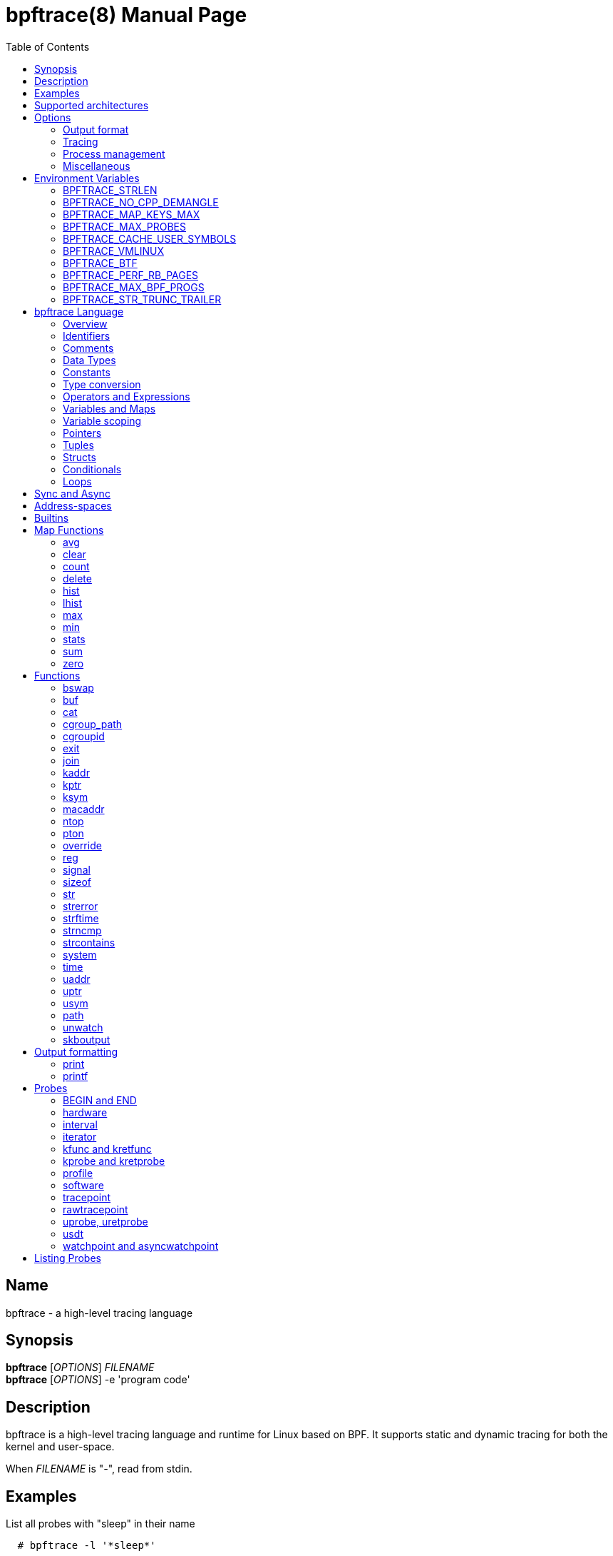 = bpftrace(8)
:doctype: manpage
:toc: true

////
Style guide:
- one sentence per line
////

== Name

bpftrace - a high-level tracing language

== Synopsis

*bpftrace* [_OPTIONS_] _FILENAME_ +
*bpftrace* [_OPTIONS_] -e 'program code'

== Description

bpftrace is a high-level tracing language and runtime for Linux based on BPF.
It supports static and dynamic tracing for both the kernel and user-space.

When _FILENAME_ is "_-_", read from stdin.

== Examples

List all probes with "sleep" in their name::
----
  # bpftrace -l '*sleep*'
----

Trace processes calling sleep::
----
  # bpftrace -e 'kprobe:do_nanosleep { printf("%d sleeping\n", pid); }'
----

Trace processes calling sleep while spawning `sleep 5` as a child process::
----
  # bpftrace -e 'kprobe:do_nanosleep { printf("%d sleeping\n", pid); }' -c 'sleep 5'
----

== Supported architectures

x86_64, arm64 and s390x

== Options

////
Custom prefix to easily link section
////
:idprefix: flags_

=== Output format

*-B* _MODE_::
  Set the buffer mode for stdout. Valid values are::

    *none* No buffering. Each I/O is written as soon as possible +
    *line* Data is written on the first newline or when the buffer is full.
    This is the default mode. +
    *full* Data is written once the buffer is full.

*-f* _FORMAT_::
  Set the output format. Valid values are::

    *json* +
    *text*

*-o* _FILENAME_::
  Write bpftrace tracing output to _FILENAME_ instead of stdout.
  This doesn't include child process (*-c* option) output.
  Errors are still written to stderr.

*--no-warnings*::
  Suppress all warning messages created by bpftrace.

=== Tracing

*-e* _PROGRAM_::
  Execute _PROGRAM_ instead of reading the program from a file

*-I* _DIR_::
  Add the directory _DIR_ to the search path for C headers.
  This option can be used multiple times.

*--include* _FILENAME_::
  Add _FILENAME_ as an include for the pre-processor.
  This is equal to adding '#include _FILENAME_' to the start bpftrace program.
  This option can be used multiple times.

*-l* [_SEARCH_]::
  List all probes that match the _SEARCH_ pattern.
  If the pattern is omitted all probes will be listed.
  This pattern supports wildcards in the same way that probes do.
  E.g. '-l kprobe:*file*' to list all 'kprobes' with 'file' in the
  name. For more details see the <<Listing Probes>> section.

*--unsafe*::
  Some calls, like 'system', are marked as unsafe as they can have dangerous side effects ('system("rm -rf")') and are disabled by default.
  This flag allows their use.

*-k*::
  Errors from bpf-helpers(7) are silently ignored by default which can lead to strange results.
  This flag enables the detection of errors (except for errors from 'probe_read_*').
  When errors occurs bpftrace will log an error containing the source location and the error code:
----
stdin:48-57: WARNING: Failed to probe_read_user_str: Bad address (-14)
u:lib.so:"fn(char const*)" { printf("arg0:%s\n", str(arg0));}
                                                 ~~~~~~~~~
----

*-kk*::
  Same as '-k' but also includes the errors from 'probe_read_*' helpers.


=== Process management

*-p* _PID_::
  Attach to the process with _PID_. If the process terminates, bpftrace will also terminate.
  When using USDT probes they will be attached to only this process.

*-c* _COMMAND_::
  Run _COMMAND_ as a child process.
  When the child terminates bpftrace stops as well, as if 'exit()' has been called.
  If bpftrace terminates before the child process does the child process will be terminated with a SIGTERM.
  If used, 'USDT' probes these will only be attached to the child process.
  To avoid a race condition when using 'USDTs' the child is stopped after 'execve' using 'ptrace(2)' and continued when all 'USDT' probes are attached. +
  The child PID is available to programs as the 'cpid' builtin. +
  The child process runs with the same privileges as bpftrace itself (usually root).

*--usdt-file-activation*::
  activate usdt semaphores based on file path

=== Miscellaneous

*--info*::
  Print detailed information about features supported by the kernel and the bpftrace build.

*-h, --help*::
  Print the help summary

*-V, --version*::
  Print bpftrace version information

*-v*::
  verbose messages

*-d*::
  debug mode

*-dd*::
  verbose debug mode

////
!
!
!
This prefix reset must be at the end of the section, else cross references break
!
!
////

== Environment Variables

Some behavior can only be controlled through environment variables.
This section lists all those variables.

////
Custom prefix to easily link section
////
:idprefix: envvar_



=== BPFTRACE_STRLEN

Default: 64

Number of bytes allocated on the BPF stack for the string returned by `str()`.

Make this larger if you wish to read bigger strings with str().

Beware that the BPF stack is small (512 bytes).

Support for even larger strings is [being discussed](https://github.com/iovisor/bpftrace/issues/305).

=== BPFTRACE_NO_CPP_DEMANGLE

Default: 0

C++ symbol demangling in user space stack traces is enabled by default.

This feature can be turned off by setting the value of this environment variable to `1`.

=== BPFTRACE_MAP_KEYS_MAX

Default: 4096

This is the maximum number of keys that can be stored in a map.
Increasing the value will consume more memory and increase startup times.
There are some cases where you will want to: for example, sampling stack traces, recording timestamps for each page, etc.

=== BPFTRACE_MAX_PROBES

Default: 512

This is the maximum number of probes that bpftrace can attach to.
Increasing the value will consume more memory, increase startup times and can incur high performance overhead or even freeze or crash the system.

=== BPFTRACE_CACHE_USER_SYMBOLS

Default: 0 if ASLR is enabled on system and `-c` option is not given; otherwise 1

By default, bpftrace caches the results of symbols resolutions only when ASLR (Address Space Layout Randomization) is disabled.
This is because the symbol addresses change with each execution with ASLR.
However, disabling caching may incur some performance penalty.
Set this env variable to 1 to force bpftrace to cache.

=== BPFTRACE_VMLINUX

Default: None

This specifies the vmlinux path used for kernel symbol resolution when attaching kprobe to offset.
If this value is not given, bpftrace searches vmlinux from pre defined locations.
See src/attached_probe.cpp:find_vmlinux() for details.

=== BPFTRACE_BTF

Default: None

The path to a BTF file.
By default, bpftrace searches several locations to find a BTF file.
See src/btf.cpp for the details.

=== BPFTRACE_PERF_RB_PAGES

Default: 64

Number of pages to allocate per CPU for perf ring buffer.
The value must be a power of 2.

If you're getting a lot of dropped events bpftrace may not be processing events in the ring buffer fast enough.
It may be useful to bump the value higher so more events can be queued up.
The tradeoff is that bpftrace will use more memory.

=== BPFTRACE_MAX_BPF_PROGS

Default: 512

This is the maximum number of BPF programs (functions) that bpftrace can generate.
The main purpose of this limit is to prevent bpftrace from hanging since generating a lot of probes
takes a lot of resources (and it should not happen often).

=== BPFTRACE_STR_TRUNC_TRAILER

Default: `..`

Trailer to add to strings that were truncated. Set to empty string to disable truncation trailers.

////
!
!
!
This prefix reset must be at the end of the section, else cross references break
!
!
////

:idprefix: _

////
Custom prefix to easily link to a section
////
:idprefix: language_

== bpftrace Language

=== Overview

The `bpftrace` (`bt`) language is inspired by the D language used by `dtrace` and uses the same program structure.
Each script consists of an preamble and one or more action blocks.

----
preamble

actionblock1
actionblock2
----

Preprocessor and type definitions take place in the preamble:

----
#include <linux/socket.h>
#define RED "\033[31m"

struct S {
  int x;
}
----


Each action block consists of three parts:

----
probe[,probe]
/predicate/ {
  action
}
----

Probes::
  A probe specifies the event and event type to attach too.

Predicate::
  The predicate is optional condition that must be met for the action to be executed.

Action::
  Actions are the programs that run when an event fires (and the predicate is met).
An action is a semicolon (`;`) separated list of statements and always enclosed by brackets `{}`

A basic script that traces the `open(2)` and `openat(2)` system calls can be written as follows:

----
BEGIN
{
	printf("Tracing open syscalls... Hit Ctrl-C to end.\n");
}

tracepoint:syscalls:sys_enter_open,
tracepoint:syscalls:sys_enter_openat
{
	printf("%-6d %-16s %s\n", pid, comm, str(args->filename));
}
----

This script has two action blocks and a total of 3 probes.
The first action block uses the special `BEGIN` probe, which fires once during `bpftrace` startup.
This probe is used to print a header, indicating that the tracing has started.

The second action block uses two probes, one for `open` and one for `openat`, and defines an action that prints the file being `open` ed as well as the `pid` and `comm` of the process that execute the syscall.
See the <<Probes>> section for details on the available probe types.

=== Identifiers

Identifiers must match the following regular expression: `[_a-zA-Z][_a-zA-Z0-9]*`

=== Comments

Both single line and multi line comments are supported.

----
// A single line comment
i:s:1 { // can also be used to comment inline
/*
 a multi line comment

*/
  print(/* inline comment block */ 1);
}
----

=== Data Types

The following fundamental integer types are provided by the language.

[cols="~,~"]
|===
|*Type*
|*Description*

|uint8
|Unsigned 8 bit integer

|int8
|Signed 8 bit integer

|uint16
|Unsigned 16 bit integer

|int16
|Signed 16 bit integer

|uint32
|Unsigned 32 bit integer

|int32
|Signed 32 bit integer

|uint64
|Unsigned 64 bit integer

|int64
|Signed 64 bit integer
|===

==== Floating-point

Floating-point numbers are not supported by BPF and therefore not by bpftrace.

=== Constants

Integers constants can be defined in the following formats:

- decimal (base 10)
- octal (base 8)
- hexadecimal (base 16)
- scientific (base 10)

Octal constants have to be prefixed with a `0`, e.g. `0123`.
Hexadecimal constants start with either `0x` or `0X`, e.g. `0x10`.
Scientific are written in the `<m>e<n>` format which is a shorthand for `m*10^n`, e.g. `$i = 2e3;`.
Note that scientific literals are integer only due to the lack of floating point support, `1e-3` is not valid.

To improve the readability of big literals a underscore `_` can be used as field separator, e.g. 1_000_123_000.

Integer suffixes as found in the C language are parsed by bpftrace to ensure compatibility with C headers/definitions but they're not used as size specifiers.
`123UL`, `123U` and `123LL` all result in the same integer type with a value of `123`.

Character constants can be defined by enclosing the character in single quotes, e.g. `$c = 'c';`.

String constants can be defined by enclosing the character string in double quotes, e.g. `$str = "Hello world";`.

Characters and strings support the following escape sequences:

[cols="~,~"]
|===
| \n
|Newline

| \t
|Tab

| \0nn
|Octal value nn

| \xnn
|Hexadecimal value nn

|===

=== Type conversion

Integer and pointer types can be converted using explicit type conversion with an expression like:

----
$y = (uint32) $z;
$py = (int16 *) $pz;
----

Integer casts to a higher rank are sign extended.
Conversion to a lower rank is done by zeroing leading bits.

=== Operators and Expressions

==== Arithmetic Operators

The following operators are available for integer arithmetic:

[cols="~,~"]
|===
| +
|integer addition

| -
|integer subtraction

| *
|integer multiplication

| /
|integer division

| %
|integer modulo

|===

// TODO: Words about integer conversion when types mismatch

==== Logical Operators

[cols="~,~"]
|===
| &&
| Logical AND

| \|\|
| Logical OR

| !
| Logical NOT

|===

==== Bitwise Operators

[cols="~,~"]
|===
| &
| AND

| \|
| OR

| ^
| XOR

| <<
| Left shift the left-hand operand by the number of bits specified by the right-hand expression value

| >>
| Right shift the left-hand operand by the number of bits specified by the right-hand expression value
|===


==== Relational Operators

The following relational operators are defined for integers and pointers.

[cols="~,~"]
|===
| <
| left-hand expression is less than right-hand

| \<=
| left-hand expression is less than or equal to right-hand

| >
| left-hand expression is bigger than right-hand

| >=
| left-hand expression is bigger or equal to than right-hand

| ==
| left-hand expression equal to right-hand

| !=
| left-hand expression not equal to right-hand

|===

The following relation operators are available for comparing strings and integer arrays.

[cols="~,~"]
|===

| ==
| left-hand string equal to right-hand

| !=
| left-hand string not equal to right-hand

|===


==== Assignment Operators

The following assignment operators can be used on both `map` and `scratch` variables:

[cols="~,~"]
|===

| =
| Assignment, assign the right-hand expression to the left-hand variable

| <\<=
| Update the variable with its value left shifted by the number of bits specified by the right-hand expression value

| >>=
| Update the variable with its value right shifted by the number of bits specified by the right-hand expression value

| +=
| Increment the variable by the right-hand expression value

| -=
| Decrement the variable by the right-hand expression value

| *=
| Multiple the variable by the right-hand expression value

| /=
| Divide the variable by the right-hand expression value

| %=
| Modulo the variable by the right-hand expression value

| &=
| Bitwise AND the variable by the right-hand expression value

| \|=
| Bitwise OR the variable by the right-hand expression value

| ^=
| Bitwise XOR the variable by the right-hand expression value

|===


All these operators are syntactic sugar for combining assignment with the specified operator.
`@ -= 5` is equal to `@ = @ - 5`.


==== Increment and Decrement Operators

The increment (`\++`) and decrement (`--`) operators can be used on integer and pointer variables to increment their value by one.
They can only be used on variables and can either be applied as prefix or suffix.
The difference is that the expression `x++` returns the original value of `x`, before it got incremented while `++x` returns the value of `x` post increment.
E.g.

----
$x = 10;
$y = $x--; // y = 10; x = 9
$a = 10;
$b = --$a; // a = 9; b = 9
----


Note that maps will be implicitly declared and initialized to 0 if not already declared or defined.
Scratch variables must be initialized before using these operators.

=== Variables and Maps

bpftrace knows two types of variables, `scratch` and `map`.

'scratch' variables are kept on the BPF stack and only exists during the execution of the action block and cannot be accessed outside of the program.
Scratch variable names always start with a `$`, e.g. `$myvar`.

'map' variables use BPF 'maps'.
These exist for the lifetime of `bpftrace` itself and can be accessed from all action blocks and user-space.
Map names always start with a `@`, e.g. `@mymap`.

All valid identifiers can be used as `name`.

The data type of a variable is automatically determined during first assignment and cannot be changed afterwards.

==== Associative Arrays

Associative arrays are a collection of elements indexed by a key, similar to the hash tables found in languages like C++ (`std::map`) and Python (`dict`).
They're a variant of 'map' variables.

----
@name[key] = expression
@name[key1,key2] = expression
----

Just like with any variable the type is determined on first use and cannot be modified afterwards.
This applies to both the key(s) and the value type.

The following snippet creates a map with key signature `[int64, string[16]]` and a value type of `int64`:

----
@[pid, comm]++
----

=== Variable scoping

// TODO

=== Pointers

Pointers in bpftrace are similar to those found in `C`.
// TODO, not true yet

=== Tuples

bpftrace has support for immutable N-tuples (`n > 1`).
A tuple is a sequence type (like an array) where, unlike an array, every element can have a different type.

Tuples are a comma separated list of expressions, enclosed in brackets, `(1,2)`
Individual fields can be accessed with the `.` operator.
Tuples are zero indexed like arrays are.

----
i:s:1 {
  $a = (1,2);
  $b = (3,4, $a);
  print($a);
  print($b);
  print($b.0);
}
----

Prints:
----
(1, 2)
(3, 4, (1, 2))
3
----

==== Arrays

bpftrace supports accessing one-dimensional arrays like those found in `C`.

Constructing arrays from scratch, like `int a[] = {1,2,3}` in `C`, is not supported.
They can only be read into a variable from a pointer.

The `[]` operator is used to access elements.

----
struct MyStruct {
  int y[4];
}

kprobe:dummy {
  $s = (struct MyStruct *) arg0;
  print($s->y[0]);
}
----

=== Structs

`C` like structs are supported by bpftrace.
Fields are accessed with the `.` operator.
Fields of a pointer to a struct can be accessed with the `\->` operator.

Custom struct can be defined in the preamble

Constructing structs from scratch, like `struct X var = {.f1 = 1}` in `C`, is not supported.
They can only be read into a variable from a pointer.

----
struct MyStruct {
  int a;
}

kprobe:dummy {
  $ptr = (struct MyStruct *) arg0;
  $st = *$ptr;
  print($st.a);
  print($ptr->a);
}
----

=== Conditionals

Conditional expressions are supported in the form of if/else statements and the ternary operator.

The ternary operator consists of three operands: a condition followed by a `?`, the expression to execute when the condition is true followed by a `:` and the expression to execute if the condition is false.

----
condition ? ifTrue : ifFalse
----

Both the `ifTrue` and `ifFalse` expressions must be of the same type, mixing types is not allowed.

The ternary operator can be used as part of an assignment.

----
$a == 1 ? print("true") : print("false");
$b = $a > 0 ? $a : -1;
----

If/else statements, like the one in `C`, are supported.

----
if (condition) {
  ifblock
} else if (condition) {
  if2block
} else {
  elseblock
}
----

=== Loops

Since kernel 5.3 BPF supports loops as long as the verifier can prove they're bounded and fit within the instruction limit.

In bpftrace loops are available through the `while` statement.

----
while (condition) {
  block;
}
----

Within a while-loop the following control flow statements can be used:

[cols="~,~"]
|===

| continue
| skip processing of the rest of the block and jump back to the evaluation of the conditional

| break
| Terminate the loop

|===

----
i:s:1 {
  $i = 0;
  while ($i <= 100) {
    printf("%d ", $i);
    if ($i > 5) {
      break;
    }
    $i++
  }
  printf("\n");
}
----

Loop unrolling is also supported with the `unroll` statement.

----
unroll(n) {
  block;
}
----

The compiler will evaluate the block `n` times and generate the BPF code for the block `n` times.
As this happens at compile time `n` must be a constant greater than 0 (`n > 0`).

The following two probes compile into the same code:

----
i:s:1 {
  unroll(3) {
    print("Unrolled")
  }
}

i:s:1 {
  print("Unrolled")
  print("Unrolled")
  print("Unrolled")
}
----

////
!
!
!
This prefix reset must be at the end of the section, else cross references break
!
!
////

:idprefix: _

== Sync and Async

While BPF in the kernel can do a lot there are still things that can only be done from user space, like the outputting (printing) of data.
The way bpftrace handles this is by sending events from the BPF program which user-space will pick up some time in the future (usually in milliseconds).
Operations that happen in the kernel are 'synchronous' ('sync') and those that are handled in user space are 'asynchronous' ('async')

The async behaviour can lead to some unexpected behavior as updates can happen before user space had time to process the event.
One example is updating a map value in a tight loop:

----
BEGIN {
    @=0;
    unroll(10) {
      print(@);
      @++;
    }
    exit()
}
----

Maps are printed by reference not by value and as the value gets updated right after the print user-space will likely only see the final value once it processes the event:

----
@: 10
@: 10
@: 10
@: 10
@: 10
@: 10
@: 10
@: 10
@: 10
@: 10
----

== Address-spaces

Kernel and user pointers live in different address spaces which, depending on the CPU architecture, might overlap.
Trying to read a pointer that is in the wrong address space results in a runtime error.
This error is hidden by default but can be enabled with the `-kk` flag:

----
stdin:1:9-12: WARNING: Failed to probe_read_user: Bad address (-14)
BEGIN { @=*uptr(kaddr("do_poweroff")) }
        ~~~
----

bpftrace tries to automatically set the correct address space for a pointer based on the probe type, but might fail in cases where it is unclear.
The address space can be changed with the `kptr()` and `uptr()` functions.


== Builtins

Builtins are special variables built into the language.
Unlike the scratch and map variable they don't need a `$` or `@` as prefix (except for the positional parameters).

[%header,cols="~,~,~,~,~"]
|===
| Variable
| Type
| Kernel
| BPF Helper
| Description

| `$1`, `$2`, `...$n`
| int64
| n/a
| n/a
| The nth positional parameter passed to the bpftrace program.
If less than n parameters are passed this evaluates to `0`.
For string arguments use the `str()` call to retrieve the value.

| `$#`
| int64
| n/a
| n/a
| Total amount of positional parameters passed.

| `arg0`, `arg1`, `...argn`
| int64
| n/a
| n/a
| nth argument passed to the function being traced. These are extracted from the CPU registers. The amount of args passed in registers depends on the CPU architecture. (kprobes, uprobes, usdt).

| cgroup
| uint64
| 4.18
| get_current_cgroup_id
| ID of the cgroup the current task is in. Only works with cgroupv2.

| comm
| string[16]
| 4.2
| get_current_com
| `comm` of the current task. Equal to the value in `/proc/<pid>/comm`

| cpid
| uint32
| n/a
| n/a
| PID of the child process

| numaid
| uint32
| 5.8
| numa_node_id
| ID of the NUMA node executing the BPF program

| cpu
| uint32
| 4.1
| raw_smp_processor_id
| ID of the processor executing the BPF program

| curtask
| uint64
| 4.8
| get_current_task
| Pointer to `struct task_struct` of the current task

| elapsed
| uint64
| (see nsec)
| ktime_get_ns / ktime_get_boot_ns
| Nanoseconds elapsed since bpftrace initialization, based on `nsecs`

| func
| string
| n/a
| n/a
| Name of the current function being traced (kprobes,uprobes)

| gid
| uint64
| 4.2
| get_current_uid_gid
| GID of current task

| kstack
| kstack
|
| get_stackid
| Kernel stack trace

| nsecs
| uint64
| 4.1 / 5.7
| ktime_get_ns / ktime_get_boot_ns
| nanoseconds since kernel boot. On kernels that support `ktime_get_boot_ns` this includes the time spent suspended, on older kernels it does not.

| pid
| uint64
| 4.2
| get_current_pid_tgid
| Process ID (or thread group ID) of the current task.

| probe
| string
| n/na
| n/a
| Name of the current probe

| rand
| uint32
| 4.1
| get_prandom_u32
| Random number

| retval
| int64
| n/a
| n/a
| Value returned by the function being traced (kretprobe, uretprobe, kretfunc)

| `sarg0`, `sarg1`, `...sargn`
| int64
| n/a
| n/a
| nth stack value of the function being traced. (kprobes, uprobes).

| tid
| uint64
| 4.2
| get_current_pid_tgid
| Thread ID of the current task.

| uid
| uint64
| 4.2
| get_current_uid_gid
| UID of current task

| ustack
| ustack
| 4.6
| get_stackid
| Userspace stack trace

|===

////
Custom prefix to easily link to a function
////
:idprefix: functions_

== Map Functions

Map functions are built-in functions who's return value can only be assigned to maps.
The data type associated with these functions are only for internal use and are not compatible with the (integer) operators.

Functions that are marked *async* are asynchronous which can lead to unexpected behavior, see the <<Sync and Async>> section for more information.

=== avg

.variants
* `avg(int64 n)`

Calculate the running average of `n` between consecutive calls.

----
i:s:1 {
  @x++;
  @y = avg(@x);
  print(@x);
  print(@y);
}
----

Internally this keeps two values in the map: value count and running total.
The average is computed in user-space when printing by dividing the total by the count.

=== clear

.variants
* `clear(map m)`

*async*

Clear all keys/values from map `m`.

----
i:ms:100 {
  @[rand % 10] = count();
}

i:s:10 {
  print(@);
  clear(@);
}
----

=== count

.variants
* `count()`

Count how often this function is called.

Using `@=count()` is conceptually similar to `@++`.
The difference is that the `count()` function uses a map type optimized for this (PER_CPU), increasing performance.
Due to this the map cannot be accessed as a regular integer.

----
i:ms:100 {
  @ = count();
}

i:s:10 {
  print(@);
  clear(@);
}
----

=== delete

.variants
* `delete(mapkey k)`

Delete a single key from a map.
For a single value map this deletes the only element.
For an associative-array the key to delete has to be specified.

```
k:dummy {
  @scalar = 1;
  @associative[1,2] = 1;
  delete(@scalar);
  delete(@associative[1,2]);

  delete(@associative); // error
}
```

=== hist

.variants
* `hist(int64 n)`

Create a log2 histogram of `n`.

----
kretprobe:vfs_read {
  @bytes = hist(retval);
}
----

Results in:

----
@:
[1M, 2M)               3 |                                                    |
[2M, 4M)               2 |                                                    |
[4M, 8M)               2 |                                                    |
[8M, 16M)              6 |                                                    |
[16M, 32M)            16 |                                                    |
[32M, 64M)            27 |                                                    |
[64M, 128M)           48 |@                                                   |
[128M, 256M)          98 |@@@                                                 |
[256M, 512M)         191 |@@@@@@                                              |
[512M, 1G)           394 |@@@@@@@@@@@@@                                       |
[1G, 2G)             820 |@@@@@@@@@@@@@@@@@@@@@@@@@@@                         |
----

=== lhist

.variants
* `lhist(int64 n, int64 min, int64 max, int64 step)`

Create a linear histogram of `n`.
`lhist` creates `M` (`(max - min) / step`) buckets in the range `[min,max)` where each bucket is `step` in size.
Values in the range `(-inf, min)` and `(max, inf)` get their get their own bucket too, bringing the total amount of buckets created to `M+2`.

----
i:ms:1 {
  @ = lhist(rand %10, 0, 10, 1);
}

i:s:5 {
  exit();
}
----

Prints:

----
@:
[0, 1)               306 |@@@@@@@@@@@@@@@@@@@@@@@@@@@@@@@@@@@@@@@@@@@         |
[1, 2)               284 |@@@@@@@@@@@@@@@@@@@@@@@@@@@@@@@@@@@@@@@@            |
[2, 3)               294 |@@@@@@@@@@@@@@@@@@@@@@@@@@@@@@@@@@@@@@@@@@          |
[3, 4)               318 |@@@@@@@@@@@@@@@@@@@@@@@@@@@@@@@@@@@@@@@@@@@@@       |
[4, 5)               311 |@@@@@@@@@@@@@@@@@@@@@@@@@@@@@@@@@@@@@@@@@@@@        |
[5, 6)               362 |@@@@@@@@@@@@@@@@@@@@@@@@@@@@@@@@@@@@@@@@@@@@@@@@@@@@|
[6, 7)               336 |@@@@@@@@@@@@@@@@@@@@@@@@@@@@@@@@@@@@@@@@@@@@@@@@    |
[7, 8)               326 |@@@@@@@@@@@@@@@@@@@@@@@@@@@@@@@@@@@@@@@@@@@@@@      |
[8, 9)               328 |@@@@@@@@@@@@@@@@@@@@@@@@@@@@@@@@@@@@@@@@@@@@@@@     |
[9, 10)              318 |@@@@@@@@@@@@@@@@@@@@@@@@@@@@@@@@@@@@@@@@@@@@@       |
----

=== max

.variants
* `max(int64 n)`

Update the map with `n` if `n` is bigger than the current value held.

=== min

.variants
* `min(int64 n)`

Update the map with `n` if `n` is smaller than the current value held.

=== stats

.variants
* `stats(int64 n)`

`stats` combines the `count`, `avg` and `sum` calls into one.

----
kprobe:vfs_read {
  @bytes[comm] = stats(arg2);
}
----

----
@bytes[bash]: count 7, average 1, total 7
@bytes[sleep]: count 5, average 832, total 4160
@bytes[ls]: count 7, average 886, total 6208
@
----

=== sum

.variants
* `sum(int64 n)`

Calculate the sum of all `n` passed.

=== zero

.variants
* `zero(map m)`

*async*

Set all values for all keys to zero.

== Functions

Functions that are marked *async* are asynchronous which can lead to unexpected behaviour, see the <<sync and async>> section for more information.

*compile time* functions are evaluated at compile time, a static value will be compiled into the program.

*unsafe* functions can have dangerous side effects and should be used with care, the `--unsafe` flag is required for use.

=== bswap

.variants
* `uint8 bswap(uint8 n)`
* `uint16 bswap(uint16 n)`
* `uint32 bswap(uint32 n)`
* `uint64 bswap(uint64 n)`

`bswap` reverses the order of the bytes in integer `n`. In case of 8 bit integers, `n` is returned without being modified.
The return type is an unsigned integer of the same width as `n`.

=== buf

.variants
* `buf_t buf(void * data, [int64 length])`

`buf` reads `length` amount of bytes from address `data`.
The maximum value of `length` is limited to the `BPFTRACE_STRLEN` variable.
For arrays the `length` is optional, it is automatically inferred from the signature.

`buf` is address space aware and will call the correct helper based on the address space associated with `data`.

The `buf_t` object returned by `buf` can safely be printed as a hex encoded string with the `%r` format specifier.

Bytes with values >=32 and \<=126 are printed using their ASCII character, other bytes are printed in hex form (e.g. `\x00`). The `%rx` format specifier can be used to print everything in hex form, including ASCII characters. The similar `%rh` format specifier prints everything in hex form without `\x` and with spaces between bytes (e.g. `0a fe`).

----
i:s:1 {
  printf("%r\n", buf(kaddr("avenrun"), 8));
}
----

----
\x00\x03\x00\x00\x00\x00\x00\x00
\xc2\x02\x00\x00\x00\x00\x00\x00
----

=== cat

.variants
* `void cat(string namefmt, [...args])`

*async*

Dump the contents of the named file to stdout.
`cat` supports the same format string and arguments that `printf` does.
If the file cannot be opened or read an error is printed to stderr.

----
t:syscalls:sys_enter_execve {
  cat("/proc/%d/maps", pid);
}
----

----
55f683ebd000-55f683ec1000 r--p 00000000 08:01 1843399                    /usr/bin/ls
55f683ec1000-55f683ed6000 r-xp 00004000 08:01 1843399                    /usr/bin/ls
55f683ed6000-55f683edf000 r--p 00019000 08:01 1843399                    /usr/bin/ls
55f683edf000-55f683ee2000 rw-p 00021000 08:01 1843399                    /usr/bin/ls
55f683ee2000-55f683ee3000 rw-p 00000000 00:00 0
----

=== cgroup_path

.variants
* `cgroup_path cgroup_path(int cgroupid, string filter)`

Convert cgroup id to cgroup path.
This is done asynchronously in userspace when the cgroup_path value is printed,
therefore it can resolve to a different value if the cgroup id gets reassigned.
This also means that the returned value can only be used for printing.

A string literal may be passed as an optional second argument to filter cgroup
hierarchies in which the cgroup id is looked up by a wildcard expression (cgroup2
is always represented by "unified", regardless of where it is mounted).

The currently mounted hierarchy at /sys/fs/cgroup is used to do the lookup. If
the cgroup with the given id isn't present here (e.g. when running in a Docker
container), the cgroup path won't be found (unlike when looking up the cgroup
path of a process via /proc/.../cgroup).

----
BEGIN {
  $cgroup_path = cgroup_path(3436);
  print($cgroup_path);
  print($cgroup_path); /* This may print a different path */
  printf("%s %s", $cgroup_path, $cgroup_path); /* This may print two different paths */
}
----

=== cgroupid

.variants
* `uint64 cgroupid(const string path)`

*compile time*

`cgroupid` retrieves the cgroupv2 ID  of the cgroup available at `path`.

----
BEGIN {
  print(cgroupid("/sys/fs/cgroup/system.slice"));
}
----


=== exit

.variants
* `void exit()`

*async*

Terminate bpftrace, as if a `SIGTERM` was received.
The `END` probe will still trigger (if specified) and maps will be printed.

=== join

.variants
* `void join(char *arr[], [char * sep = ' '])`

*async*

`join` joins all the string array `arr` with `sep` as separator into one string.
This string will be printed to stdout directly, it cannot be used as string value.

The concatenation of the array members is done in BPF and the printing happens in userspace.

----
tracepoint:syscalls:sys_enter_execve {
  join(args->argv);
}
----

=== kaddr

.variants
* `uint64 kaddr(const string name)`

*compile time*

Get the address of the kernel symbol `name`.

The following script:

=== kptr

.variants
* `T * kptr(T * ptr)`

Marks `ptr` as a kernel address space pointer.
See the address-spaces section for more information on address-spaces.
The pointer type is left unchanged.

=== ksym

.variants
* `ksym_t ksym(uint64 addr)`

*async*

Retrieve the name of the function that contains address `addr`.
The address to name mapping happens in user-space.

The `ksym_t` type can be printed with the `%s` format specifier.

----
kprobe:do_nanosleep
{
  printf("%s\n", ksym(reg("ip")));
}
----

Prints:

----
do_nanosleep
----

=== macaddr

.variants
* `macaddr_t macaddr(char [6] mac)`

Create a buffer that holds a macaddress as read from `mac`
This buffer can be printed in the canonical string format using the `%s` format specifier.

----
kprobe:arp_create {
  printf("SRC %s, DST %s\n", macaddr(sarg0), macaddr(sarg1));
}
----

Prints:

----
SRC 18:C0:4D:08:2E:BB, DST 74:83:C2:7F:8C:FF
----

=== ntop

.variants
* `inet_t ntop([int64 af, ] int addr)`
* `inet_t ntop([int64 af, ] char addr[4])`
* `inet_t ntop([int64 af, ] char addr[16])`

`ntop` returns the string representation of an IPv4 or IPv6 address.
`ntop` will infer the address type (IPv4 or IPv6) based on the `addr` type and size.
If an integer or `char[4]` is given, ntop assumes IPv4, if a `char[16]` is given, ntop assumes IPv6.
You can also pass the address type (e.g. AF_INET) explicitly as the first parameter.

=== pton

.variants
* `char addr[4] pton(const string *addr_v4)`
* `char addr[16] pton(const string *addr_v6)`

*compile time*

`pton` converts a text representation of an IPv4 or IPv6 address to byte array.
`pton` infers the address family based on `.` or `:` in the given argument.
`pton` comes in handy when we need to select packets with certain IP addresses.

=== override

.variants
* `override(uint64 rc)`

*unsafe*

*Kernel* 4.16

*Helper* `bpf_override`

.Supported probes
* kprobe


When using `override` the probed function will not be executed and instead `rc` will be returned.

----
k:__x64_sys_getuid
/comm == "id"/ {
  override(2<<21);
}
----

----
uid=4194304 gid=0(root) euid=0(root) groups=0(root)
----

This feature only works on kernels compiled with `CONFIG_BPF_KPROBE_OVERRIDE` and only works on functions tagged `ALLOW_ERROR_INJECTION`.

bpftrace does not test whether error injection is allowed for the probed function, instead if will fail to load the program into the kernel:

----
ioctl(PERF_EVENT_IOC_SET_BPF): Invalid argument
Error attaching probe: 'kprobe:vfs_read'
----

=== reg

.variants
* `reg(const string name)`

.Supported probes
* kprobe
* uprobe

Get the contents of the register identified by `name`.
Valid names depend on the CPU architecture.

=== signal

.variants
* `signal(const string sig)`
* `signal(uint32 signum)`

*unsafe*

*Kernel* 5.3

*Helper* `bpf_send_signal`


Probe types: k(ret)probe, u(ret)probe, USDT, profile

Send a signal to the process being traced.
The signal can either be identified by name, e.g. `SIGSTOP` or by ID, e.g. `19` as found in `kill -l`.

----
kprobe:__x64_sys_execve
/comm == "bash"/ {
  signal(5);
}
----
----
$ ls
Trace/breakpoint trap (core dumped)
----

=== sizeof

.variants
* `sizeof(TYPE)`
* `sizeof(EXPRESSION)`

*compile time*

Returns size of the argument in bytes.
Similar to C/C++ `sizeof` operator.
Note that the expression does not get evaluated.

=== str

.variants
* `str(char * data [, uint32 length)`

*Helper* `probe_read_str, probe_read_{kernel,user}_str`

`str` reads a NULL terminated (`\0`) string from `data`.
The maximum string length is limited by the `BPFTRACE_STR_LEN` env variable, unless `length` is specified and shorter than the maximum.
In case the string is longer than the specified length only `length - 1` bytes are copied and a NULL byte is appended at the end.

When available (starting from kernel 5.5, see the `--info` flag) bpftrace will automatically use the `kernel` or `user` variant of `probe_read_{kernel,user}_str` based on the address space of `data`, see <<Address-spaces>> for more information.

=== strerror

.variants
* `strerror strerror(int error)`

Convert errno code to string.
This is done asynchronously in userspace when the strerror value is printed, hence the returned value can only be used for printing.

----
#include <errno.h>
BEGIN {
  print(strerror(EPERM));
}
----

=== strftime

.variants
* `strtime_t strftime(const string fmt, int64 timestamp_ns)`

*async*

Format the nanoseconds since boot timestamp `timestamp_ns` according to the format specified by `fmt`.
The time conversion and formatting happens in user space, therefore  the `timestr_t` value returned can only be used for printing using the `%s` format specifier.

bpftrace uses the `strftime(3)` function for formatting time and supports the same format specifiers.

----
i:s:1 {
  printf("%s\n", strftime("%H:%M:%S", nsecs));
}
----

bpftrace also supports the following format string extensions:

[%header,cols="~,~"]
|===
| Specifier
| Description

| `%f`
| Microsecond as a decimal number, zero-padded on the left

|===

=== strncmp

.variants
* `int64 strncmp(char * s1, char * s2, int64 n)`

`strncmp` compares up to `n` characters string `s1` and string `s2`.
If they're equal `0` is returned, else a non-zero value is returned.

bpftrace doesn't read past the length of the shortest string.

The use of the `==` and `!=` operators is recommended over calling `strncmp` directly.

=== strcontains

.variants
* `int64 strcontains(const char *haystack, const char *needle)`

`strcontains` compares whether the string haystack contains the string needle.
If needle is contained `1` is returned, else zero is returned.

bpftrace doesn't read past the length of the shortest string.

=== system

.variants
* `void system(string namefmt [, ...args])`

*unsafe*
*async*

`system` lets bpftrace run the specified command (`fork` and `exec`) until it completes and print its stdout.
The `command` is run with the same privileges as bpftrace and it blocks execution of the processing threads which can lead to missed events and delays processing of async events.


----
i:s:1 {
  time("%H:%M:%S: ");
  printf("%d\n", @++);
}
i:s:10 {
  system("/bin/sleep 10");
}
i:s:30 {
  exit();
}
----

Note how the async `time` and `printf` first print every second until the `i:s:10` probe hits, then they print every 10 seconds due to bpftrace blocking on `sleep`.

----
Attaching 3 probes...
08:50:37: 0
08:50:38: 1
08:50:39: 2
08:50:40: 3
08:50:41: 4
08:50:42: 5
08:50:43: 6
08:50:44: 7
08:50:45: 8
08:50:46: 9
08:50:56: 10
08:50:56: 11
08:50:56: 12
08:50:56: 13
08:50:56: 14
08:50:56: 15
08:50:56: 16
08:50:56: 17
08:50:56: 18
08:50:56: 19
----


`system` supports the same format string and arguments that `printf` does.

----
t:syscalls:sys_enter_execve {
  system("/bin/grep %s /proc/%d/status", "vmswap", pid);
}
----

=== time

.variants
* `void time(const string fmt)`

*async*

Format the current wall time according to the format specifier `fmt` and print it to stdout.
Unlike `strftime()` `time()` doesn't send a timestamp from the probe, instead it is the time at which user-space processes the event.

bpftrace uses the `strftime(3)` function for formatting time and supports the same format specifiers.

=== uaddr

.variants
* `T * uaddr(const string sym)`

.Supported probes
* uprobes
* uretprobes
* USDT

**Does not work with ASLR, see issue link:https://github.com/iovisor/bpftrace/issues/75[#75]**

The `uaddr` function returns the address of the specified symbol.
This lookup happens during program compilation and cannot be used dynamically.

The default return type is `uint64*`.
If the ELF object size matches a known integer size (1, 2, 4 or 8 bytes) the return type is modified to match the width (`uint8*`, `uint16*`, `uint32*` or `uint64*` resp.).
As ELF does not contain type info the type is always assumed to be unsigned.

----
uprobe:/bin/bash:readline {
  printf("PS1: %s\n", str(*uaddr("ps1_prompt")));
}
----

=== uptr

.variants
* `T * uptr(T * ptr)`

Marks `ptr` as a user address space pointer.
See the address-spaces section for more information on address-spaces.
The pointer type is left unchanged.

=== usym

.variants
* `usym_t usym(uint64 * addr)`

*async*

.Supported probes
* uprobes
* uretprobes


Equal to <<functions_ksym>> but resolves user space symbols


----
uprobe:/bin/bash:readline
{
  printf("%s\n", usym(reg("ip")));
}
----

Prints:

----
readline
----

=== path

.variants
* `char * path(struct path * path)`

*Kernel* 5.10

*Helper* bpf_d_path

Return full path referenced by struct path pointer in argument.

This function can only be used by functions that are allowed to, these functions are contained in the `btf_allowlist_d_path` set in the kernel.

=== unwatch

.variants
* `void unwatch(void * addr)`

*async*

Removes a watchpoint

=== skboutput

.variants
* `uint32 skboutput(const string path, struct sk_buff *skb, uint64 length, const uint64 offset)`

*Kernel* 5.5

*Helper* bpf_skb_output

Write sk_buff `skb` 's data section to a PCAP file in the `path`, starting from `offset` to `offset` + `length`.

The PCAP file is encapsulated in RAW IP, so no ethernet header is included.
The `data` section in the struct `skb` may contain ethernet header in some kernel contexts, you may set `offset` to 14 bytes to exclude ethernet header.

Each packet's timestamp is determined by adding `nsecs` and boot time, the accuracy varies on different kernels, see `nsecs`.

This function returns 0 on success, or a negative error in case of failure.

Environment variable `BPFTRACE_PERF_RB_PAGES` should be increased in order to capture large packets, or else these packets will be dropped.

Usage

----
# cat dump.bt
kfunc:napi_gro_receive {
  $ret = skboutput("receive.pcap", args->skb, args->skb->len, 0);
}

kfunc:dev_queue_xmit {
  // setting offset to 14, to exclude ethernet header
  $ret = skboutput("output.pcap", args->skb, args->skb->len, 14);
  printf("skboutput returns %d\n", $ret);
}

# export BPFTRACE_PERF_RB_PAGES=1024
# bpftrace dump.bt
...

# tcpdump -n -r ./receive.pcap  | head -3
reading from file ./receive.pcap, link-type RAW (Raw IP)
dropped privs to tcpdump
10:23:44.674087 IP 22.128.74.231.63175 > 192.168.0.23.22: Flags [.], ack 3513221061, win 14009, options [nop,nop,TS val 721277750 ecr 3115333619], length 0
10:23:45.823194 IP 100.101.2.146.53 > 192.168.0.23.46619: 17273 0/1/0 (130)
10:23:45.823229 IP 100.101.2.146.53 > 192.168.0.23.46158: 45799 1/0/0 A 100.100.45.106 (60)
----

== Output formatting

=== print

.variants
* `void print(T val)`

*async*

.variants
* `void print(T val)`
* `void print(@map)`
* `void print(@map, uint64 top)`
* `void print(@map, uint64 top, uint64 div)`

`print` prints a the value, which can be a map or a scalar value, with the default formatting for the type.

----
i:ms:10 { @=hist(rand); }
i:s:1 {
  print(@);
  print(123);
  print("abc");
  exit();
}
----

Prints:

----
@:
[16M, 32M)             3 |@@@                                                 |
[32M, 64M)             2 |@@                                                  |
[64M, 128M)            1 |@                                                   |
[128M, 256M)           4 |@@@@                                                |
[256M, 512M)           3 |@@@                                                 |
[512M, 1G)            14 |@@@@@@@@@@@@@@                                      |
[1G, 2G)              22 |@@@@@@@@@@@@@@@@@@@@@@                              |
[2G, 4G)              51 |@@@@@@@@@@@@@@@@@@@@@@@@@@@@@@@@@@@@@@@@@@@@@@@@@@@@|

123
abc
----


Note that maps are printed by reference while scalar values are copied.
This means that updating and printing maps in a fast loop will likely result in bogus map values as the map will be updated before userspace gets the time to dump and print it.

The printing of maps supports the optional `top` and `div` arguments.
`top` limits the printing to the top N entries with the highest integer values

----
BEGIN {
  $i = 11;
  while($i) {
    @[$i] = --$i;
  }
  print(@, 2);
  clear(@);
  exit()
}
----

----
@[9]: 9
@[10]: 10
----

The `div` argument scales the values prior to printing them.
Scaling values before storing them can result in rounding errors.
Consider the following program:

----
k:f {
  @[func] += arg0/10;
}
----

With the following sequence as numbers for arg0: `134, 377, 111, 99`.
The total is `721` which rounds to `72` when scaled by 10 but the program would print `70` due to the rounding of individual values.

Changing the print call to `print(@, 5, 2)` will take the top 5 values and scale them by 2:

----
@[6]: 3
@[7]: 3
@[8]: 4
@[9]: 4
@[10]: 5
----

=== printf

.variants
* `void printf(const string fmt, args...)`

*async*

`printf()` formats and prints data.
It behaves similar to `printf()` found in `C` and many other languages.

The format string has to be a constant, it cannot be modified at runtime.
The formatting of the string happens in user space.
Values are copied and passed by value.

bpftrace supports all the typical format specifiers like `%llx` and `%hhu`.
The non-standard ones can be found in the table below:

[%header,cols="~,~,~"]
|===
| Specifier
| Type
| Description

| r
| buffer
| Hex-formatted string to print arbitrary binary content returned by the buf (<<functions_buf>>) function.

|===

Supported escape sequences

Colors are supported too, using standard terminal escape sequences:

----
print("\033[31mRed\t\033[33mYellow\033[0m\n")
----

////
!
!
!
This prefix reset must be at the end of the section, else cross references break
!
!
////

:idprefix: _

== Probes

bpftrace supports various probe types which allow the user to attach BPF programs to different types of events.
Each probe starts with a provider (e.g. `kprobe`) followed by a colon (`:`) separated list of options.
The amount of options and their meaning depend on the provider and are detailed below.
The valid values for options can depend on the system or binary being traced, e.g. for uprobes it depends on the binary.
Also see <<Listing Probes>>

It is possible to associate multiple probes with a single action as long as the action is valid for all specified probes.
Multiple probes can be specified as a comma (`,`) separated list:

----
kprobe:tcp_reset,kprobe:tcp_v4_rcv {
  printf("Entered: %s\n", probe);
}
----

Wildcards are supported too:

----
kprobe:tcp_* {
  printf("Entered: %s\n", probe);
}
----

Both can be combined:

----
kprobe:tcp_reset,kprobe:*socket* {
  printf("Entered: %s\n", probe);
}
----

Most providers also support a short name which can be used instead of the full name, e.g. `kprobe:f` and `k:f` are identical.

[#probes-begin-end]
=== BEGIN and END

These are special built-in events provided by the bpftrace runtime.
`BEGIN` is triggered before all other probes are attached.
`END` is triggered after all other probes are detached.

Note that specifying an `END` probe doesn't override the printing of 'non-empty' maps at exit.
To prevent the printing all used maps need be cleared, which can be done in the `END` probe:

----
END {
    clear(@map1);
    clear(@map2);
}
----

[#probes-hardware]
=== hardware

.variants
* `hardware:event_name:`
* `hardware:event_name:count`

.shortname
* `h`

The `hardware` probe attaches to pre-defined hardware events provided by the kernel.

They are implemented using performance monitoring counters (PMCs): hardware resources on the
processor. There are about ten of these, and they are documented in the `perf_event_open(2)` man page.
The event names are:

- `cpu-cycles` or `cycles`
- `instructions`
- `cache-references`
- `cache-misses`
- `branch-instructions` or `branches`
- `branch-misses`
- `bus-cycles`
- `frontend-stalls`
- `backend-stalls`
- `ref-cycles`

The `count` option specifies how many events must happen before the probe fires.
If `count` is left unspecified a default value is used.

----
hardware:cache-misses:1e6 { @[pid] = count(); }
----

[#probes-interval]
=== interval

.variants
* `interval:us:count`
* `interval:ms:count`
* `interval:s:count`
* `interval:hz:rate`

.shortnames
* `i`

The interval probe fires at a fixed interval as specified by its time spec.
Interval fire on one CPU at the time, unlike <<profile>> probes.

[#probes-iterator]
=== iterator

.variants
* `iter:task`
* `iter:task:pin`
* `iter:task_file`
* `iter:task_file:pin`
* `iter:task_vma`
* `iter:task_vma:pin`

.shortnames
* `it`

These are eBPF iterator probes, that allow iteration over kernel objects.

Iterator probe can't be mixed with any other probe, not even other iterator.

Each iterator probe provides set of fields that could be accessed with
ctx pointer. User can display set of available fields for iterator via
-lv options as described below.

Examples:

```
# bpftrace -e 'iter:task { printf("%s:%d\n", ctx->task->comm, ctx->task->pid); }'
Attaching 1 probe...
systemd:1
kthreadd:2
rcu_gp:3
rcu_par_gp:4
kworker/0:0H:6
mm_percpu_wq:8
...

# bpftrace -e 'iter:task_file { printf("%s:%d %d:%s\n", ctx->task->comm, ctx->task->pid, ctx->fd, path(ctx->file->f_path)); }'
Attaching 1 probe...
systemd:1 1:/dev/null
systemd:1 2:/dev/null
systemd:1 3:/dev/kmsg
...
su:1622 1:/dev/pts/1
su:1622 2:/dev/pts/1
su:1622 3:/var/lib/sss/mc/passwd
...
bpftrace:1892 1:pipe:[35124]
bpftrace:1892 2:/dev/pts/1
bpftrace:1892 3:anon_inode:bpf-map
bpftrace:1892 4:anon_inode:bpf-map
bpftrace:1892 5:anon_inode:bpf_link
bpftrace:1892 6:anon_inode:bpf-prog
bpftrace:1892 7:anon_inode:bpf_iter

# bpftrace -e 'iter:task_vma {printf("%s %d %lx-%lx\n", comm, pid, ctx->vma->vm_start, ctx->vma->vm_end);}'
Attaching 1 probe...
bpftrace 119480 55b92c380000-55b92c386000
bpftrace 119480 55b92c386000-55b92c391000
bpftrace 119480 55b92c391000-55b92c397000
bpftrace 119480 55b92c398000-55b92c399000
bpftrace 119480 55b92c399000-55b92c39a000
bpftrace 119480 55b92cce3000-55b92d010000
...
bpftrace 119480 7ffd55dde000-7ffd55de2000
bpftrace 119480 7ffd55de2000-7ffd55de4000
```

It's possible to pin iterator with specifying optional probe ':pin' part, that defines the pin file.
It can be specified as absolute path or relative to /sys/fs/bpf.

.relative pin
----
# bpftrace -e 'iter:task:list { printf("%s:%d\n", ctx->task->comm, ctx->task->pid); }'
Program pinned to /sys/fs/bpf/list
----

----
# cat /sys/fs/bpf/list
systemd:1
kthreadd:2
rcu_gp:3
rcu_par_gp:4
kworker/0:0H:6
mm_percpu_wq:8
rcu_tasks_kthre:9
...
----

Examples with absolute pin file:

.absolute pin
----
# bpftrace -e '
iter:task_file:/sys/fs/bpf/files {
  printf("%s:%d %s\n", ctx->task->comm, ctx->task->pid, path(ctx->file->f_path));
}'

Program pinned to /sys/fs/bpf/files
----

----
# cat /sys/fs/bpf/files
systemd:1 anon_inode:inotify
systemd:1 anon_inode:[timerfd]
...
systemd-journal:849 /dev/kmsg
systemd-journal:849 anon_inode:[eventpoll]
...
sssd:1146 /var/log/sssd/sssd.log
sssd:1146 anon_inode:[eventpoll]
...
NetworkManager:1155 anon_inode:[eventfd]
NetworkManager:1155 /var/lib/sss/mc/passwd (deleted)
----

[#probes-kfunc]
=== kfunc and kretfunc

.variants
* `kfunc[:mod]:fn`
* `kretfunc[:mod]:fn`

.shortnames
* `f` (`kfunc`)
* `fr` (`kretfunc`)

.requires (`--info`)
* Kernel features:BTF
* Probe types:kfunc

``kfunc``s attach to kernel function similar to <<probes-kprobe>>.
They make use of eBPF trampolines which allows kernel code to call into BPF programs with near zero overhead.

`kfunc` s make use of BTF type information to derive the type of function arguments at compile time.
This removes the need for manual type casting and makes the code more resilient against small signature changes in the kernel.
The function arguments are available in the `args` struct which can be inspected by doing verbose listing (see <<Listing Probes>>).
These arguments are also available in the return probe (`kretfunc`).

----
# bpftrace -lv 'kfunc:tcp_reset'
kfunc:tcp_reset
    struct sock * sk
    struct sk_buff * skb
----

----
kfunc:x86_pmu_stop {
  printf("pmu %s stop\n", str(args->event->pmu->name));
}
----

----
kretfunc:fget {
  printf("fd %d name %s\n", args->fd, str(retval->f_path.dentry->d_name.name));
}
----

----
fd 3 name ld.so.cache
fd 3 name libselinux.so.1
fd 3 name libselinux.so.1
...
----

----
kfunc:kvm:x86_emulate_insn { @ = count(); }
----

----
@ = 347603
----

[#probes-kprobe]
=== kprobe and kretprobe

.variants
* `kprobe:fn`
* `kprobe:fn+offset`
* `kretprobe:fn`

.shortnames
* `k`
* `kr`

`kprobe` s allow for dynamic instrumentation of kernel functions.
Each time the specified kernel function is executed the attached BPF programs are ran.

----
kprobe:tcp_reset {
  @tcp_resets = count()
}
----

Function arguments are available through the `argX` and `sargX` builtins, for register args and stack args respectively.
Whether arguments passed on stack or in a register depends on the architecture and the number or arguments in used, e.g. on x86_64 the first non-floating point 6 arguments are passed in registers, all following arguments are passed on the stack.
Note that floating point arguments are typically passed in special registers which don't count as `argX` arguments which can cause confusion.
Consider a function with the following signature:

----
void func(int a, double d, int x)
----

Due to `d` being a floating point `x` is accessed through `arg1` where one might expect `arg2`.

bpftrace does not detect the function signature so it is not aware of the argument count or their type.
It is up to the user to perform <<Type conversion>> when needed, e.g.

----
kprobe:tcp_connect
{
  $sk = ((struct sock *) arg0);
  ...
}
----

`kprobe` s are not limited to function entry, they can be attached to any instruction in a function by specifying an offset from the start of the function.

`kretprobe` s trigger on the return from a kernel function.
Return probes do not have access to the function (input) arguments, only to the return value (through `retval`).
A common pattern to work around this is by storing the arguments in a map on function entry and retrieving in the return probe:

----
kprobe:d_lookup
{
	$name = (struct qstr *)arg1;
	@fname[tid] = $name->name;
}

kretprobe:d_lookup
/@fname[tid]/
{
	printf("%-8d %-6d %-16s M %s\n", elapsed / 1e6, pid, comm,
	    str(@fname[tid]));
}
----

[#probes-profile]
=== profile

.variants
* `profile:us:count`
* `profile:ms:count`
* `profile:s:count`
* `profile:hz:rate`

.shortnames
* `p`

Profile probes fire on each CPU on the specified interval.

[#probes-software]
=== software

.variants
* `software:event:`
* `software:event:count`

.shortnames
* `s`

The `software` probe attaches to pre-defined software events provided by the kernel.
Event details can be found in the `perf_event_open(2)` man page.

The event names are:

- `cpu-clock` or `cpu`
- `task-clock`
- `page-faults` or `faults`
- `context-switches` or `cs`
- `cpu-migrations`
- `minor-faults`
- `major-faults`
- `alignment-faults`
- `emulation-faults`
- `dummy`
- `bpf-output`

[#probes-tracepoint]
=== tracepoint

.variants
* `tracepoint:subsys:event`

.shortnames
* `t`

Tracepoints are hooks into events in the kernel.
Tracepoints are defined in the kernel source and compiled into the kernel binary which makes them a form of static tracing.
Which means that unlike `kprobe` s new tracepoints cannot be added without modifying the kernel.

The advantage of tracepoints is that they generally provide a more stable interface than `kprobe` s do, they do not depend on the existence of a kernel function.

Tracepoint arguments are available in the `args` struct which can be inspected with verbose listing, see the <<Listing Probes>> section for more details.

----
tracepoint:syscalls:sys_enter_openat {
  printf("%s %s\n", comm, str(args->filename));
}
----

----
irqbalance /proc/interrupts
irqbalance /proc/stat
snmpd /proc/diskstats
snmpd /proc/stat
snmpd /proc/vmstat
snmpd /proc/net/dev
[...]
----

.Additional information
* https://www.kernel.org/doc/html/latest/trace/tracepoints.html

[#probes-rawtracepoint]
=== rawtracepoint

.variants
* `rawtracepoint:event`

.shortnames
* `rt`

The hook point triggered by `tracepoint` and `rawtracepoint` is the same.
`tracepoint` and `rawtracepoint` are nearly identical in terms of functionality. The only difference is in the program context. `rawtracepoint` offers raw arguments to the tracepoint while `tracepoint` applies further processing to the raw arguments. The additional processing is defined inside the kernel.

Tracepoint arguments are available via the `argN` builtins. The available arguments can be found in the relative path of the kernel source code `include/trace/events/`.
Each arg is a 64-bit integer.

----
rawtracepoint:block_rq_insert {
  printf("%llx %llx\n", arg0, arg1);
}
----

----
ffff88810977d6f8 ffff8881097e8e80
[...]
----

[#probes-uprobe]
=== uprobe, uretprobe

.variants
* `uprobe:binary:func`
* `uprobe:binary:func+offset`
* `uprobe:binary:offset`
* `uretprobe:binary:func`

.shortnames
* `u`
* `ur`

`uprobe` s or user-space probes are the user-space equivalent of `kprobe` s.
The same limitations that apply <<probes-kprobe>> also apply to `uprobe` s and `uretprobe` s.

When tracing libraries, it is sufficient to specify the library name instead of
a full path. The path will be then automatically resolved using `/etc/ld.so.cache`:

----
# bpftrace -e 'uprobe:libc:malloc { printf("Allocated %d bytes\n", arg0); }'
Allocated 4 bytes
...
----

If the traced binary has DWARF included, function arguments are available in the `args` struct which can be inspected with verbose listing, see the <<Listing Probes>> section for more details.

It is important to note that for `uretprobe` s to work the kernel runs a special helper on user-space function entry which overrides the return address on the stack.
This can cause issues with languages that have their own runtime like Golang:

.example.go
----
func myprint(s string) {
  fmt.Printf("Input: %s\n", s)
}

func main() {
  ss := []string{"a", "b", "c"}
  for _, s := range ss {
    go myprint(s)
  }
  time.Sleep(1*time.Second)
}
----

.bpftrace
----
# bpftrace -e 'uretprobe:./test:main.myprint { @=count(); }' -c ./test
runtime: unexpected return pc for main.myprint called from 0x7fffffffe000
stack: frame={sp:0xc00008cf60, fp:0xc00008cfd0} stack=[0xc00008c000,0xc00008d000)
fatal error: unknown caller pc
----

[#probes-usdt]
=== usdt

.variants
* `usdt:binary:name`

.shortnames
* `U`

[#probes-watchpoint]
=== watchpoint and asyncwatchpoint

.variants
* `watchpoint:absolute_address:length:mode`
* `watchpoint:function+argN:length:mode`

.shortnames
* `w`
* `aw`

These are memory watchpoints provided by the kernel. Whenever a memory address is written to (`w`), read
from (`r`), or executed (`x`), the kernel can generate an event.

In the first form, an absolute address is monitored. If a pid (`-p`) or a command (`-c`) is provided,
bpftrace takes the address as a userspace address and monitors the appropriate process. If not,
bpftrace takes the address as a kernel space address.

In the second form, the address present in `argN` when `function` is entered is
monitored. A pid or command must be provided for this form. If synchronous (`watchpoint`), a
`SIGSTOP` is sent to the tracee upon function entry. The tracee will be ``SIGCONT``ed after the
watchpoint is attached. This is to ensure events are not missed. If you want to avoid the
`SIGSTOP` + `SIGCONT` use `asyncwatchpoint`.

Note that on most architectures you may not monitor for execution while monitoring read or write.

Examples

Print `hit` when a read from or write to `0x10000000` happens:

```
# bpftrace -e 'watchpoint:0x10000000:8:rw { printf("hit!\n"); exit(); }' -c ./testprogs/watchpoint
```

Print the call stack every time the `jiffies` variable is updated:

```
# bpftrace -e "watchpoint:0x$(awk '$3 == "jiffies" {print $1}' /proc/kallsyms):8:w {
  @[kstack] = count();
}

i:s:1 { exit(); }"
......
@[
    do_timer+12
    tick_do_update_jiffies64.part.22+89
    tick_sched_do_timer+103
    tick_sched_timer+39
    __hrtimer_run_queues+256
    hrtimer_interrupt+256
    smp_apic_timer_interrupt+106
    apic_timer_interrupt+15
    cpuidle_enter_state+188
    cpuidle_enter+41
    do_idle+536
    cpu_startup_entry+25
    start_secondary+355
    secondary_startup_64+164
]: 319
```


"hit" and exit when the memory pointed to by `arg1` of `increment` is written to.

```
# cat wpfunc.c
#include <stdio.h>
#include <stdlib.h>
#include <unistd.h>

__attribute__((noinline))
void increment(__attribute__((unused)) int _, int *i)
{
  (*i)++;
}

int main()
{
  int *i = malloc(sizeof(int));
  while (1)
  {
    increment(0, i);
    (*i)++;
    usleep(1000);
  }
}

# bpftrace -e 'watchpoint:increment+arg1:4:w { printf("hit!\n"); exit() }' -c ./wpfunc
```


== Listing Probes

Probe listing is the method to discover which probes are supported by the current system.
Listing supports the same syntax as normal attachment does:

----
# bpftrace -l 'kprobe:*'
# bpftrace -l 't:syscalls:*openat*
# bpftrace -l 'kprobe:tcp*,trace
# bpftrace -l 'k:*socket*,tracepoint:syscalls:*tcp*'
----

The verbose flag (`-v`) can be specified to inspect arguments (`args`) for providers that support it:

----
# bpftrace -l 'fr:tcp_reset,t:syscalls:sys_enter_openat' -v
kretfunc:tcp_reset
    struct sock * sk
    struct sk_buff * skb
tracepoint:syscalls:sys_enter_openat
    int __syscall_nr
    int dfd
    const char * filename
    int flags
    umode_t mode
# bpftrace -l 'uprobe:/bin/bash:rl_set_prompt' -v    # works only if /bin/bash has DWARF
uprobe:/bin/bash:rl_set_prompt
    const char *prompt
----
